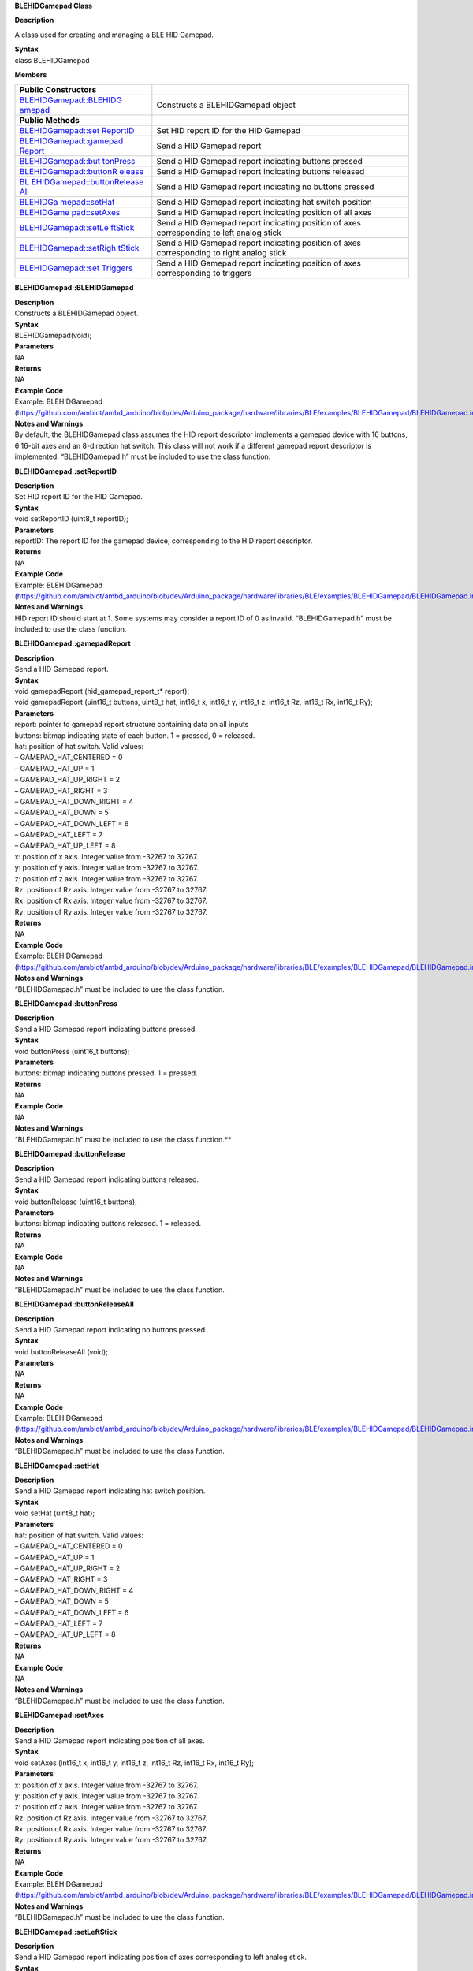 **BLEHIDGamepad Class**

**Description**

A class used for creating and managing a BLE HID Gamepad.

| **Syntax**
| class BLEHIDGamepad

**Members**

+----------------------------+-----------------------------------------+
| **Public Constructors**    |                                         |
+============================+=========================================+
| `BLEHIDGamepad::BLEHIDG    | Constructs a BLEHIDGamepad object       |
| amepad <https://www.amebai |                                         |
| ot.com/en/rtl8722dm-arduin |                                         |
| o-api-blehidgamepad/#BLEHI |                                         |
| DGamepad_BLEHIDGamepad>`__ |                                         |
+----------------------------+-----------------------------------------+
| **Public Methods**         |                                         |
+----------------------------+-----------------------------------------+
| `BLEHIDGamepad::set        | Set HID report ID for the HID Gamepad   |
| ReportID <https://www.ameb |                                         |
| aiot.com/en/rtl8722dm-ardu |                                         |
| ino-api-blehidgamepad/#BLE |                                         |
| HIDGamepad_setReportID>`__ |                                         |
+----------------------------+-----------------------------------------+
| `BLEHIDGamepad::gamepad    | Send a HID Gamepad report               |
| Report <https://www.amebai |                                         |
| ot.com/en/rtl8722dm-arduin |                                         |
| o-api-blehidgamepad/#BLEHI |                                         |
| DGamepad_gamepadReport>`__ |                                         |
+----------------------------+-----------------------------------------+
| `BLEHIDGamepad::but        | Send a HID Gamepad report indicating    |
| tonPress <https://www.ameb | buttons pressed                         |
| aiot.com/en/rtl8722dm-ardu |                                         |
| ino-api-blehidgamepad/#BLE |                                         |
| HIDGamepad_buttonPress>`__ |                                         |
+----------------------------+-----------------------------------------+
| `BLEHIDGamepad::buttonR    | Send a HID Gamepad report indicating    |
| elease <https://www.amebai | buttons released                        |
| ot.com/en/rtl8722dm-arduin |                                         |
| o-api-blehidgamepad/#BLEHI |                                         |
| DGamepad_buttonRelease>`__ |                                         |
+----------------------------+-----------------------------------------+
| `BL                        | Send a HID Gamepad report indicating no |
| EHIDGamepad::buttonRelease | buttons pressed                         |
| All <https://www.amebaiot. |                                         |
| com/en/rtl8722dm-arduino-a |                                         |
| pi-blehidgamepad/#BLEHIDGa |                                         |
| mepad_buttonReleaseAll>`__ |                                         |
+----------------------------+-----------------------------------------+
| `BLEHIDGa                  | Send a HID Gamepad report indicating    |
| mepad::setHat <https://www | hat switch position                     |
| .amebaiot.com/en/rtl8722dm |                                         |
| -arduino-api-blehidgamepad |                                         |
| /#BLEHIDGamepad_setHat>`__ |                                         |
+----------------------------+-----------------------------------------+
| `BLEHIDGame                | Send a HID Gamepad report indicating    |
| pad::setAxes <https://www. | position of all axes                    |
| amebaiot.com/en/rtl8722dm- |                                         |
| arduino-api-blehidgamepad/ |                                         |
| #BLEHIDGamepad_setAxes>`__ |                                         |
+----------------------------+-----------------------------------------+
| `BLEHIDGamepad::setLe      | Send a HID Gamepad report indicating    |
| ftStick <https://www.ameba | position of axes corresponding to left  |
| iot.com/en/rtl8722dm-ardui | analog stick                            |
| no-api-blehidgamepad/#BLEH |                                         |
| IDGamepad_setLeftStick>`__ |                                         |
+----------------------------+-----------------------------------------+
| `BLEHIDGamepad::setRigh    | Send a HID Gamepad report indicating    |
| tStick <https://www.amebai | position of axes corresponding to right |
| ot.com/en/rtl8722dm-arduin | analog stick                            |
| o-api-blehidgamepad/#BLEHI |                                         |
| DGamepad_setRightStick>`__ |                                         |
+----------------------------+-----------------------------------------+
| `BLEHIDGamepad::set        | Send a HID Gamepad report indicating    |
| Triggers <https://www.ameb | position of axes corresponding to       |
| aiot.com/en/rtl8722dm-ardu | triggers                                |
| ino-api-blehidgamepad/#BLE |                                         |
| HIDGamepad_setTriggers>`__ |                                         |
+----------------------------+-----------------------------------------+


**BLEHIDGamepad::BLEHIDGamepad**

| **Description**
| Constructs a BLEHIDGamepad object.

| **Syntax**
| BLEHIDGamepad(void);

| **Parameters**
| NA

| **Returns**
| NA

| **Example Code**
| Example: BLEHIDGamepad
  (https://github.com/ambiot/ambd_arduino/blob/dev/Arduino_package/hardware/libraries/BLE/examples/BLEHIDGamepad/BLEHIDGamepad.ino)

| **Notes and Warnings**
| By default, the BLEHIDGamepad class assumes the HID report descriptor
  implements a gamepad device with 16 buttons, 6 16-bit axes and an
  8-direction hat switch. This class will not work if a different
  gamepad report descriptor is implemented. “BLEHIDGamepad.h” must be
  included to use the class function.


**BLEHIDGamepad::setReportID**

| **Description**
| Set HID report ID for the HID Gamepad.

| **Syntax**
| void setReportID (uint8_t reportID);

| **Parameters**
| reportID: The report ID for the gamepad device, corresponding to the
  HID report descriptor.

| **Returns**
| NA

| **Example Code**
| Example: BLEHIDGamepad
  (https://github.com/ambiot/ambd_arduino/blob/dev/Arduino_package/hardware/libraries/BLE/examples/BLEHIDGamepad/BLEHIDGamepad.ino)

| **Notes and Warnings**
| HID report ID should start at 1. Some systems may consider a report ID
  of 0 as invalid. “BLEHIDGamepad.h” must be included to use the class
  function.


**BLEHIDGamepad::gamepadReport**

| **Description**
| Send a HID Gamepad report.

| **Syntax**
| void gamepadReport (hid_gamepad_report_t\* report);
| void gamepadReport (uint16_t buttons, uint8_t hat, int16_t x, int16_t
  y, int16_t z, int16_t Rz, int16_t Rx, int16_t Ry);

| **Parameters**
| report: pointer to gamepad report structure containing data on all
  inputs
| buttons: bitmap indicating state of each button. 1 = pressed, 0 =
  released.
| hat: position of hat switch. Valid values:
| – GAMEPAD_HAT_CENTERED = 0
| – GAMEPAD_HAT_UP = 1
| – GAMEPAD_HAT_UP_RIGHT = 2
| – GAMEPAD_HAT_RIGHT = 3
| – GAMEPAD_HAT_DOWN_RIGHT = 4
| – GAMEPAD_HAT_DOWN = 5
| – GAMEPAD_HAT_DOWN_LEFT = 6
| – GAMEPAD_HAT_LEFT = 7
| – GAMEPAD_HAT_UP_LEFT = 8
| x: position of x axis. Integer value from -32767 to 32767.
| y: position of y axis. Integer value from -32767 to 32767.
| z: position of z axis. Integer value from -32767 to 32767.
| Rz: position of Rz axis. Integer value from -32767 to 32767.
| Rx: position of Rx axis. Integer value from -32767 to 32767.
| Ry: position of Ry axis. Integer value from -32767 to 32767.

| **Returns**
| NA

| **Example Code**
| Example: BLEHIDGamepad
  (https://github.com/ambiot/ambd_arduino/blob/dev/Arduino_package/hardware/libraries/BLE/examples/BLEHIDGamepad/BLEHIDGamepad.ino)

| **Notes and Warnings**
| “BLEHIDGamepad.h” must be included to use the class function.


**BLEHIDGamepad::buttonPress**

| **Description**
| Send a HID Gamepad report indicating buttons pressed.

| **Syntax**
| void buttonPress (uint16_t buttons);

| **Parameters**
| buttons: bitmap indicating buttons pressed. 1 = pressed.

| **Returns**
| NA

| **Example Code**
| NA

| **Notes and Warnings**
| “BLEHIDGamepad.h” must be included to use the class function.\ **

**BLEHIDGamepad::buttonRelease**

| **Description**
| Send a HID Gamepad report indicating buttons released.

| **Syntax**
| void buttonRelease (uint16_t buttons);

| **Parameters**
| buttons: bitmap indicating buttons released. 1 = released.

| **Returns**
| NA

| **Example Code**
| NA

| **Notes and Warnings**
| “BLEHIDGamepad.h” must be included to use the class function.


**BLEHIDGamepad::buttonReleaseAll**

| **Description**
| Send a HID Gamepad report indicating no buttons pressed.

| **Syntax**
| void buttonReleaseAll (void);

| **Parameters**
| NA

| **Returns**
| NA

| **Example Code**
| Example: BLEHIDGamepad
  (https://github.com/ambiot/ambd_arduino/blob/dev/Arduino_package/hardware/libraries/BLE/examples/BLEHIDGamepad/BLEHIDGamepad.ino)

| **Notes and Warnings**
| “BLEHIDGamepad.h” must be included to use the class function.


**BLEHIDGamepad::setHat**

| **Description**
| Send a HID Gamepad report indicating hat switch position.

| **Syntax**
| void setHat (uint8_t hat);

| **Parameters**
| hat: position of hat switch. Valid values:
| – GAMEPAD_HAT_CENTERED = 0
| – GAMEPAD_HAT_UP = 1
| – GAMEPAD_HAT_UP_RIGHT = 2
| – GAMEPAD_HAT_RIGHT = 3
| – GAMEPAD_HAT_DOWN_RIGHT = 4
| – GAMEPAD_HAT_DOWN = 5
| – GAMEPAD_HAT_DOWN_LEFT = 6
| – GAMEPAD_HAT_LEFT = 7
| – GAMEPAD_HAT_UP_LEFT = 8

| **Returns**
| NA

| **Example Code**
| NA

| **Notes and Warnings**
| “BLEHIDGamepad.h” must be included to use the class function.


**BLEHIDGamepad::setAxes**

| **Description**
| Send a HID Gamepad report indicating position of all axes.

| **Syntax**
| void setAxes (int16_t x, int16_t y, int16_t z, int16_t Rz, int16_t Rx,
  int16_t Ry);

| **Parameters**
| x: position of x axis. Integer value from -32767 to 32767.
| y: position of y axis. Integer value from -32767 to 32767.
| z: position of z axis. Integer value from -32767 to 32767.
| Rz: position of Rz axis. Integer value from -32767 to 32767.
| Rx: position of Rx axis. Integer value from -32767 to 32767.
| Ry: position of Ry axis. Integer value from -32767 to 32767.

| **Returns**
| NA

| **Example Code**
| Example: BLEHIDGamepad
  (https://github.com/ambiot/ambd_arduino/blob/dev/Arduino_package/hardware/libraries/BLE/examples/BLEHIDGamepad/BLEHIDGamepad.ino)

| **Notes and Warnings**
| “BLEHIDGamepad.h” must be included to use the class function.


**BLEHIDGamepad::setLeftStick**

| **Description**
| Send a HID Gamepad report indicating position of axes corresponding to
  left analog stick.

| **Syntax**
| void setLeftStick (int16_t x, int16_t y);

| **Parameters**
| x: position of x axis. Integer value from -32767 to 32767.
| y: position of y axis. Integer value from -32767 to 32767.

| **Returns**
| NA

| **Example Code**
| NA

| **Notes and Warnings**
| “BLEHIDGamepad.h” must be included to use the class function.


**BLEHIDGamepad::setRightStick**

| **Description**
| Send a HID Gamepad report indicating position of axes corresponding to
  right analog stick.

| **Syntax**
| void setLeftStick (int16_t z, int16_t Rz);

| **Parameters**
| z: position of z axis. Integer value from -32767 to 32767.
| Rz: position of Rz axis. Integer value from -32767 to 32767.

| **Returns**
| NA

| **Example Code**
| NA

| **Notes and Warnings**
| “BLEHIDGamepad.h” must be included to use the class function.


**BLEHIDGamepad::setTriggers**

| **Description**
| Send a HID Gamepad report indicating position of axes corresponding to
  triggers.

| **Syntax**
| void setTriggers (int16_t Rx, int16_t Ry);

| **Parameters**
| Rx: position of Rx axis. Integer value from -32767 to 32767.
| Ry: position of Ry axis. Integer value from -32767 to 32767.

| **Returns**
| NA

| **Example Code**
| NA

| **Notes and Warnings**
| “BLEHIDGamepad.h” must be included to use the class function.

